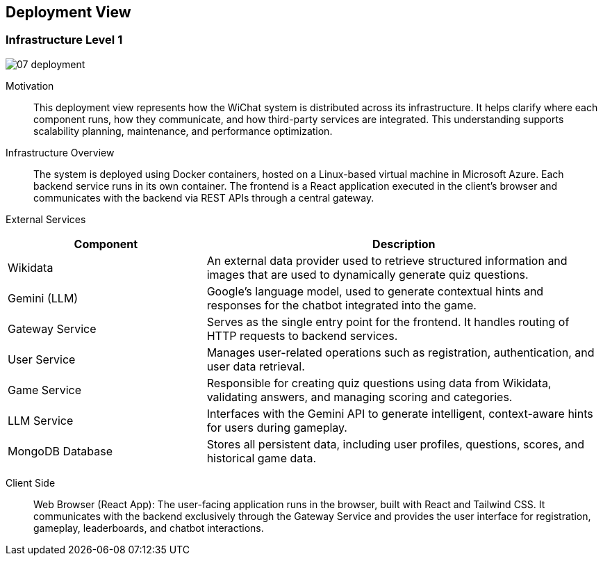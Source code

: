 ifndef::imagesdir[:imagesdir: ../images]

[[section-deployment-view]]


== Deployment View

=== Infrastructure Level 1

image::07-deployment.png[align="center"]

Motivation::

This deployment view represents how the WiChat system is distributed across its infrastructure. It helps clarify where each component runs, how they communicate, and how third-party services are integrated. This understanding supports scalability planning, maintenance, and performance optimization.

Infrastructure Overview::
The system is deployed using Docker containers, hosted on a Linux-based virtual machine in Microsoft Azure. Each backend service runs in its own container. The frontend is a React application executed in the client’s browser and communicates with the backend via REST APIs through a central gateway.

External Services::

[options="header", cols="1,2"]
|===
| Component | Description

| Wikidata | An external data provider used to retrieve structured information and images that are used to dynamically generate quiz questions.

| Gemini (LLM) | Google’s language model, used to generate contextual hints and responses for the chatbot integrated into the game.

| Gateway Service | Serves as the single entry point for the frontend. It handles routing of HTTP requests to backend services.

| User Service | Manages user-related operations such as registration, authentication, and user data retrieval.

| Game Service | Responsible for creating quiz questions using data from Wikidata, validating answers, and managing scoring and categories.

| LLM Service | Interfaces with the Gemini API to generate intelligent, context-aware hints for users during gameplay.

| MongoDB Database | Stores all persistent data, including user profiles, questions, scores, and historical game data.
|===


Client Side::
Web Browser (React App): The user-facing application runs in the browser, built with React and Tailwind CSS. It communicates with the backend exclusively through the Gateway Service and provides the user interface for registration, gameplay, leaderboards, and chatbot interactions.